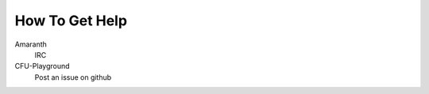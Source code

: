 ===============
How To Get Help 
===============

Amaranth
    IRC

CFU-Playground
    Post an issue on github
